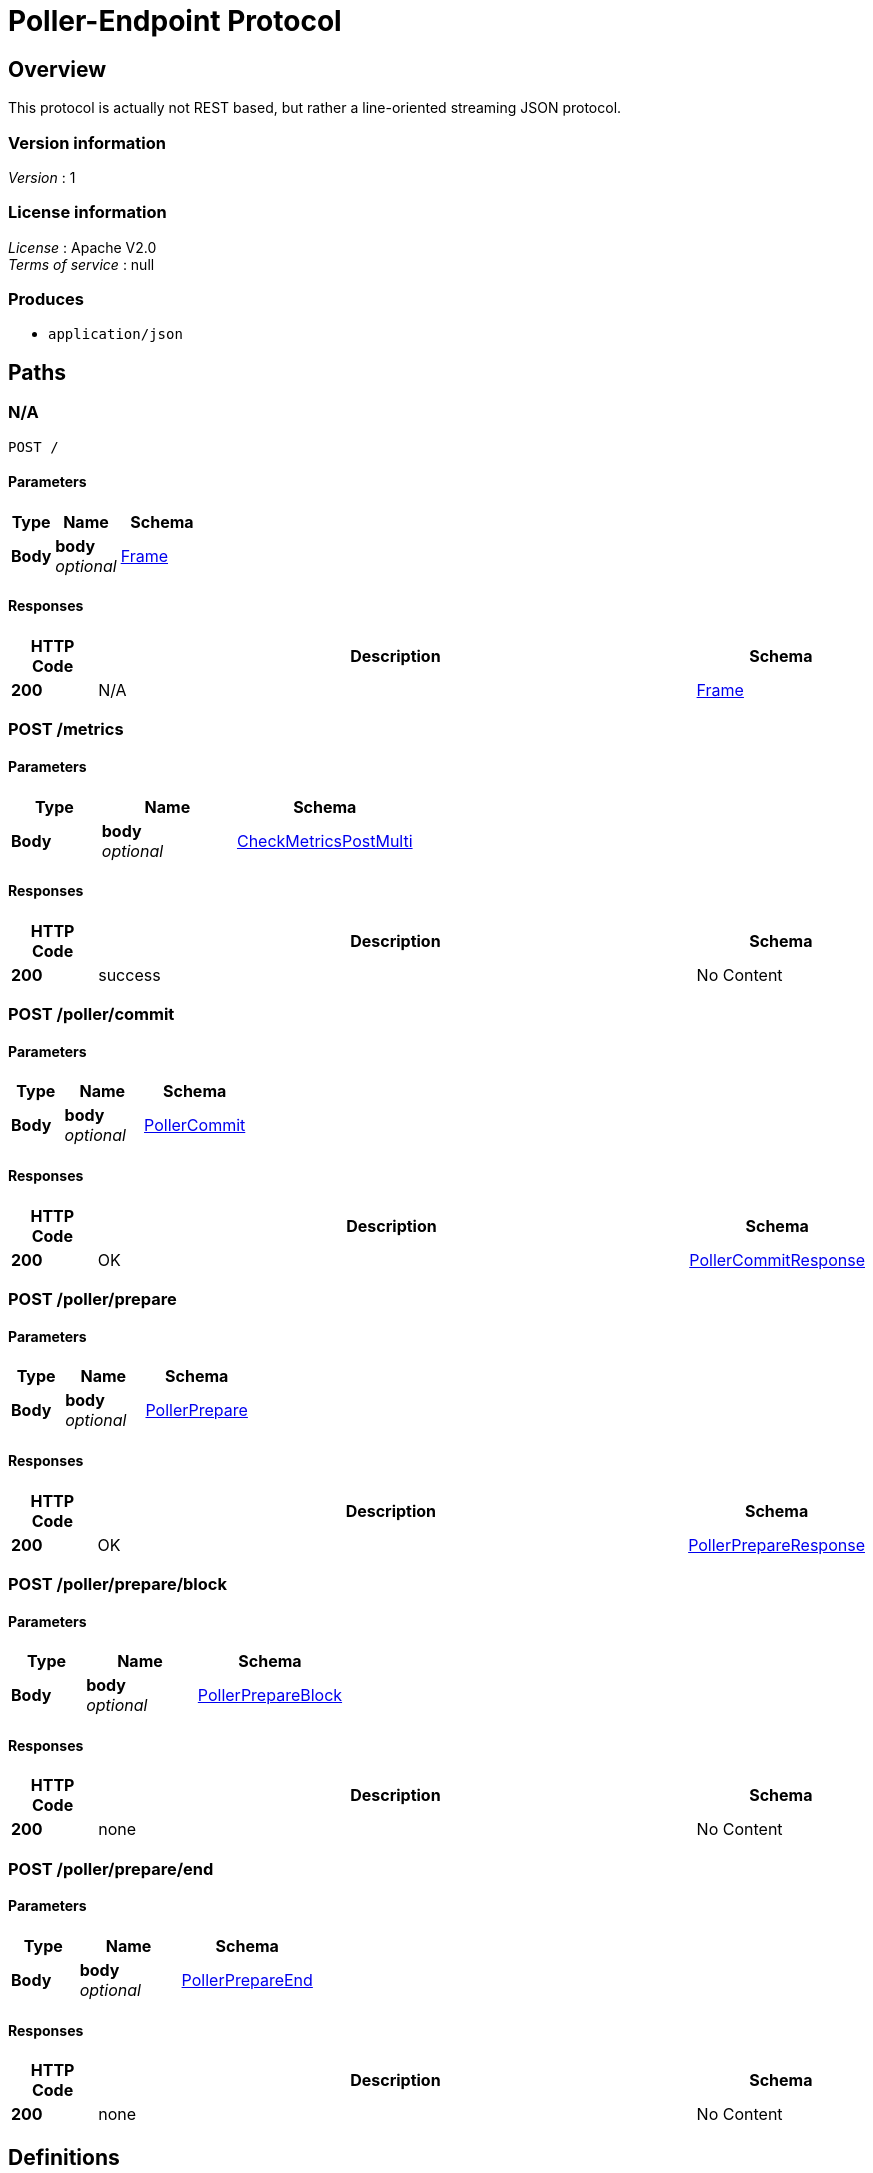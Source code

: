 = Poller-Endpoint Protocol


[[_overview]]
== Overview
This protocol is actually not REST based, but rather a line-oriented streaming JSON protocol.


=== Version information
[%hardbreaks]
__Version__ : 1


=== License information
[%hardbreaks]
__License__ : Apache V2.0
__Terms of service__ : null


=== Produces

* `application/json`




[[_paths]]
== Paths

[[_post]]
=== N/A
....
POST /
....


==== Parameters

[options="header", cols=".^2,.^3,.^4"]
|===
|Type|Name|Schema
|**Body**|**body** +
__optional__|<<_frame,Frame>>
|===


==== Responses

[options="header", cols=".^2,.^14,.^4"]
|===
|HTTP Code|Description|Schema
|**200**|N/A|<<_frame,Frame>>
|===


[[_metrics_post]]
=== POST /metrics

==== Parameters

[options="header", cols=".^2,.^3,.^4"]
|===
|Type|Name|Schema
|**Body**|**body** +
__optional__|<<_checkmetricspostmulti,CheckMetricsPostMulti>>
|===


==== Responses

[options="header", cols=".^2,.^14,.^4"]
|===
|HTTP Code|Description|Schema
|**200**|success|No Content
|===


[[_poller_commit_post]]
=== POST /poller/commit

==== Parameters

[options="header", cols=".^2,.^3,.^4"]
|===
|Type|Name|Schema
|**Body**|**body** +
__optional__|<<_pollercommit,PollerCommit>>
|===


==== Responses

[options="header", cols=".^2,.^14,.^4"]
|===
|HTTP Code|Description|Schema
|**200**|OK|<<_pollercommitresponse,PollerCommitResponse>>
|===


[[_poller_prepare_post]]
=== POST /poller/prepare

==== Parameters

[options="header", cols=".^2,.^3,.^4"]
|===
|Type|Name|Schema
|**Body**|**body** +
__optional__|<<_pollerprepare,PollerPrepare>>
|===


==== Responses

[options="header", cols=".^2,.^14,.^4"]
|===
|HTTP Code|Description|Schema
|**200**|OK|<<_pollerprepareresponse,PollerPrepareResponse>>
|===


[[_poller_prepare_block_post]]
=== POST /poller/prepare/block

==== Parameters

[options="header", cols=".^2,.^3,.^4"]
|===
|Type|Name|Schema
|**Body**|**body** +
__optional__|<<_pollerprepareblock,PollerPrepareBlock>>
|===


==== Responses

[options="header", cols=".^2,.^14,.^4"]
|===
|HTTP Code|Description|Schema
|**200**|none|No Content
|===


[[_poller_prepare_end_post]]
=== POST /poller/prepare/end

==== Parameters

[options="header", cols=".^2,.^3,.^4"]
|===
|Type|Name|Schema
|**Body**|**body** +
__optional__|<<_pollerprepareend,PollerPrepareEnd>>
|===


==== Responses

[options="header", cols=".^2,.^14,.^4"]
|===
|HTTP Code|Description|Schema
|**200**|none|No Content
|===




[[_definitions]]
== Definitions

[[_check]]
=== Check

[options="header", cols=".^3,.^4"]
|===
|Name|Schema
|**disabled** +
__optional__|boolean
|**entity_id** +
__required__|string
|**id** +
__required__|string
|**ip_addresses** +
__optional__|< string, string > map
|**period** +
__required__|integer(int64)
|**target_alias** +
__optional__|string
|**target_hostname** +
__optional__|string
|**target_resolver** +
__optional__|string
|**timeout** +
__required__|integer(int64)
|**type** +
__required__|string
|**zone_id** +
__required__|string
|===


[[_checkmetricspostmulti]]
=== CheckMetricsPostMulti
check_metrics.post_multi

[%hardbreaks]
__Polymorphism__ : Inheritance
__Discriminator__ : method


[options="header", cols=".^3,.^4"]
|===
|Name|Schema
|**error** +
__optional__|<<_error,Error>>
|**id** +
__required__|integer(int64)
|**method** +
__optional__|enum (poller.prepare, poller.prepare.block, poller.prepare.end, poller.commit, check_metrics.post_multi)
|**params** +
__optional__|<<_checkmetricspostmulti_params,params>>
|**source** +
__required__|string
|**target** +
__required__|string
|**v** +
__required__|string
|===

[[_checkmetricspostmulti_params]]
**params**

[options="header", cols=".^3,.^11,.^4"]
|===
|Name|Description|Schema
|**check_id** +
__required__||string
|**check_type** +
__required__|**Length** : `1 - 64`|string
|**entity_id** +
__required__||string
|**metrics** +
__required__||< < object > array > array
|**state** +
__required__||enum (available, unavailable)
|**status** +
__required__|**Length** : `0 - 256`|string
|===


[[_error]]
=== Error

[options="header", cols=".^3,.^4"]
|===
|Name|Schema
|**code** +
__optional__|integer(int64)
|**message** +
__optional__|string
|===


[[_frame]]
=== Frame

[options="header", cols=".^3,.^4"]
|===
|Name|Schema
|**error** +
__optional__|<<_error,Error>>
|**id** +
__required__|integer(int64)
|**method** +
__optional__|enum (poller.prepare, poller.prepare.block, poller.prepare.end, poller.commit, check_metrics.post_multi)
|**source** +
__required__|string
|**target** +
__required__|string
|**v** +
__required__|string
|===


[[_partitionversion]]
=== PartitionVersion
__Type__ : integer(int64)


[[_pollercommit]]
=== PollerCommit
poller.commit

[%hardbreaks]
__Polymorphism__ : Inheritance
__Discriminator__ : method


[options="header", cols=".^3,.^4"]
|===
|Name|Schema
|**error** +
__optional__|<<_error,Error>>
|**id** +
__required__|integer(int64)
|**method** +
__optional__|enum (poller.prepare, poller.prepare.block, poller.prepare.end, poller.commit, check_metrics.post_multi)
|**params** +
__optional__|<<_pollercommit_params,params>>
|**source** +
__required__|string
|**target** +
__required__|string
|**v** +
__required__|string
|===

[[_pollercommit_params]]
**params**

[options="header", cols=".^3,.^4"]
|===
|Name|Schema
|**version** +
__required__|<<_partitionversion,PartitionVersion>>
|**zone_id** +
__required__|<<_zoneid,ZoneId>>
|===


[[_pollercommitresponse]]
=== PollerCommitResponse
response to poller.commit

[%hardbreaks]
__Polymorphism__ : Inheritance
__Discriminator__ : method


[options="header", cols=".^3,.^4"]
|===
|Name|Schema
|**error** +
__optional__|<<_error,Error>>
|**id** +
__required__|integer(int64)
|**method** +
__optional__|enum (poller.prepare, poller.prepare.block, poller.prepare.end, poller.commit, check_metrics.post_multi)
|**result** +
__optional__|<<_pollercommitresponse_result,result>>
|**source** +
__required__|string
|**target** +
__required__|string
|**v** +
__required__|string
|===

[[_pollercommitresponse_result]]
**result**

[options="header", cols=".^3,.^4"]
|===
|Name|Schema
|**status** +
__required__|enum (committed, ignored)
|**version** +
__required__|<<_partitionversion,PartitionVersion>>
|**zone_id** +
__required__|<<_zoneid,ZoneId>>
|===


[[_pollerprepare]]
=== PollerPrepare
poller.prepare

[%hardbreaks]
__Polymorphism__ : Inheritance
__Discriminator__ : method


[options="header", cols=".^3,.^4"]
|===
|Name|Schema
|**error** +
__optional__|<<_error,Error>>
|**id** +
__required__|integer(int64)
|**method** +
__optional__|enum (poller.prepare, poller.prepare.block, poller.prepare.end, poller.commit, check_metrics.post_multi)
|**params** +
__optional__|<<_pollerprepare_params,params>>
|**source** +
__required__|string
|**target** +
__required__|string
|**v** +
__required__|string
|===

[[_pollerprepare_params]]
**params**

[options="header", cols=".^3,.^4"]
|===
|Name|Schema
|**manifest** +
__optional__|< <<_pollerpreparemanifest,PollerPrepareManifest>> > array
|**version** +
__optional__|<<_partitionversion,PartitionVersion>>
|**zone_id** +
__optional__|<<_zoneid,ZoneId>>
|===


[[_pollerprepareblock]]
=== PollerPrepareBlock
poller.prepare.block

[%hardbreaks]
__Polymorphism__ : Inheritance
__Discriminator__ : method


[options="header", cols=".^3,.^4"]
|===
|Name|Schema
|**error** +
__optional__|<<_error,Error>>
|**id** +
__required__|integer(int64)
|**method** +
__optional__|enum (poller.prepare, poller.prepare.block, poller.prepare.end, poller.commit, check_metrics.post_multi)
|**params** +
__optional__|<<_pollerprepareblock_params,params>>
|**source** +
__required__|string
|**target** +
__required__|string
|**v** +
__required__|string
|===

[[_pollerprepareblock_params]]
**params**

[options="header", cols=".^3,.^4"]
|===
|Name|Schema
|**block** +
__required__|< <<_check,Check>> > array
|**version** +
__required__|<<_partitionversion,PartitionVersion>>
|**zone_id** +
__required__|<<_zoneid,ZoneId>>
|===


[[_pollerprepareend]]
=== PollerPrepareEnd
poller.prepare.end

[%hardbreaks]
__Polymorphism__ : Inheritance
__Discriminator__ : method


[options="header", cols=".^3,.^4"]
|===
|Name|Schema
|**error** +
__optional__|<<_error,Error>>
|**id** +
__required__|integer(int64)
|**method** +
__optional__|enum (poller.prepare, poller.prepare.block, poller.prepare.end, poller.commit, check_metrics.post_multi)
|**params** +
__optional__|<<_pollerprepareend_params,params>>
|**source** +
__required__|string
|**target** +
__required__|string
|**v** +
__required__|string
|===

[[_pollerprepareend_params]]
**params**

[options="header", cols=".^3,.^4"]
|===
|Name|Schema
|**directive** +
__required__|enum (prepare, abort)
|**version** +
__required__|<<_partitionversion,PartitionVersion>>
|**zone_id** +
__required__|<<_zoneid,ZoneId>>
|===


[[_pollerpreparemanifest]]
=== PollerPrepareManifest

[options="header", cols=".^3,.^4"]
|===
|Name|Schema
|**action** +
__optional__|enum (continue, restart, start)
|**entity_id** +
__optional__|string
|**id** +
__optional__|string
|**type** +
__optional__|string
|===


[[_pollerprepareresponse]]
=== PollerPrepareResponse
[%hardbreaks]
__Polymorphism__ : Inheritance
__Discriminator__ : method


[options="header", cols=".^3,.^4"]
|===
|Name|Schema
|**error** +
__optional__|<<_error,Error>>
|**id** +
__required__|integer(int64)
|**method** +
__optional__|enum (poller.prepare, poller.prepare.block, poller.prepare.end, poller.commit, check_metrics.post_multi)
|**result** +
__optional__|<<_pollerprepareresponse_result,result>>
|**source** +
__required__|string
|**target** +
__required__|string
|**v** +
__required__|string
|===

[[_pollerprepareresponse_result]]
**result**

[options="header", cols=".^3,.^4"]
|===
|Name|Schema
|**details** +
__optional__|string
|**status** +
__required__|enum (prepared, aborted, failed, ignored)
|**version** +
__required__|<<_partitionversion,PartitionVersion>>
|**zone_id** +
__required__|<<_zoneid,ZoneId>>
|===


[[_zoneid]]
=== ZoneId
__Type__ : string





